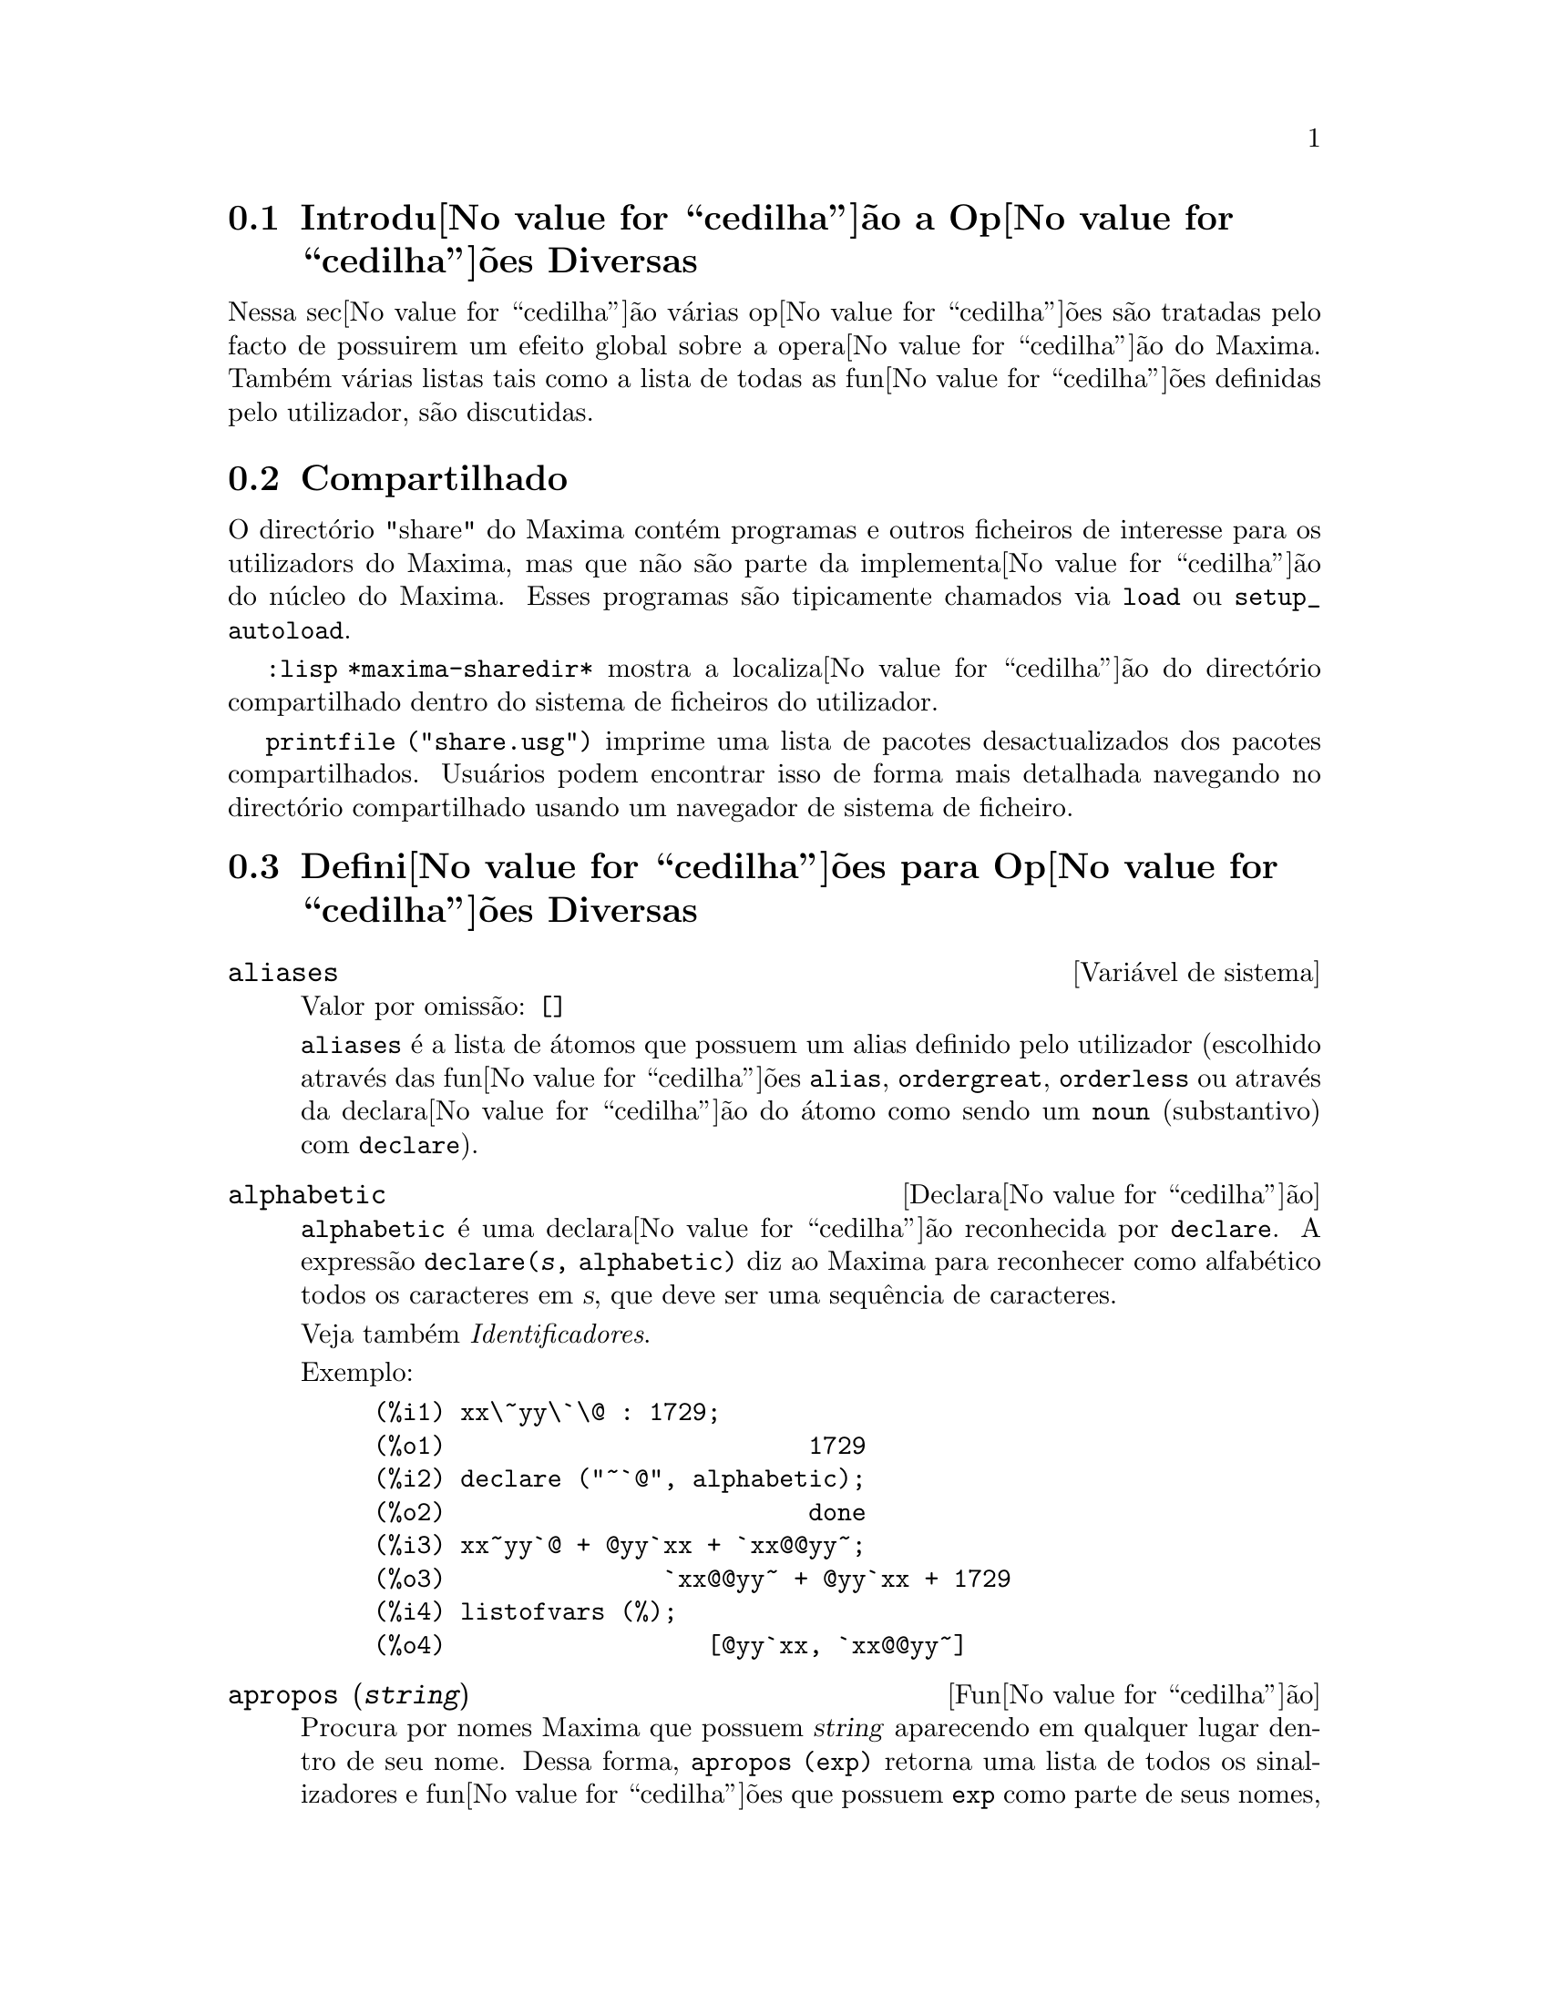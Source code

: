 @c /Miscellaneous.texi/1.20/Mon Jan  1 07:27:14 2007/-ko/
@menu
* Introdu@value{cedilha}@~ao a Op@value{cedilha}@~oes Diversas::  
* Compartilhado::                       
* Defini@value{cedilha}@~oes para Op@value{cedilha}@~oes Diversas::  
@end menu

@node Introdu@value{cedilha}@~ao a Op@value{cedilha}@~oes Diversas, Compartilhado, Op@value{cedilha}@~oes Diversas, Op@value{cedilha}@~oes Diversas
@section Introdu@value{cedilha}@~ao a Op@value{cedilha}@~oes Diversas

Nessa sec@value{cedilha}@~ao v@'arias op@value{cedilha}@~oes s@~ao tratadas pelo facto de possuirem um efeito global
sobre a opera@value{cedilha}@~ao do Maxima.   Tamb@'em v@'arias listas tais como a lista de todas as
fun@value{cedilha}@~oes definidas pelo utilizador, s@~ao discutidas.

@node Compartilhado, Defini@value{cedilha}@~oes para Op@value{cedilha}@~oes Diversas, Introdu@value{cedilha}@~ao a Op@value{cedilha}@~oes Diversas, Op@value{cedilha}@~oes Diversas
@section Compartilhado
O direct@'orio "share" do Maxima cont@'em programas e outros ficheiros 
de interesse para os utilizadors do Maxima, mas que n@~ao s@~ao parte da implementa@value{cedilha}@~ao do n@'ucleo do Maxima.
Esses programas s@~ao tipicamente chamados via @code{load} ou @code{setup_autoload}.

@code{:lisp *maxima-sharedir*} mostra a localiza@value{cedilha}@~ao do direct@'orio compartilhado
dentro do sistema de ficheiros do utilizador.

@c FIXME FIXME FIXME -- WE REALLY NEED AN UP-TO-DATE LIST OF SHARE PACKAGES !!
@code{printfile ("share.usg")} imprime uma lista de pacotes desactualizados dos pacotes compartilhados.
Usu@'arios podem encontrar isso de forma mais detalhada navegando no direct@'orio compartilhado usando um navegador de sistema de ficheiro.


@node Defini@value{cedilha}@~oes para Op@value{cedilha}@~oes Diversas,  , Compartilhado, Op@value{cedilha}@~oes Diversas
@section Defini@value{cedilha}@~oes para Op@value{cedilha}@~oes Diversas

@defvr {Vari@'avel de sistema} aliases
Valor por omiss@~ao: @code{[]}

@code{aliases} @'e a lista de @'atomos que possuem um alias definido pelo utilizador (escolhido atrav@'es
das fun@value{cedilha}@~oes @code{alias}, @code{ordergreat}, @code{orderless} ou atrav@'es da declara@value{cedilha}@~ao do @'atomo como sendo um
@code{noun} (substantivo) com @code{declare}).
@end defvr


@defvr {Declara@value{cedilha}@~ao} alphabetic
@code{alphabetic} @'e uma declara@value{cedilha}@~ao reconhecida por @code{declare}.
A express@~ao @code{declare(@var{s}, alphabetic)} diz ao Maxima para reconhecer
como alfab@'etico todos os caracteres em @var{s}, que deve ser uma sequ@^encia de caracteres.
 
Veja tamb@'em @emph{Identificadores}.

Exemplo:

@c ===beg===
@c xx\~yy\`\@ : 1729;
@c declare ("~`@", alphabetic);
@c xx~yy`@ + @yy`xx + `xx@@yy~;
@c listofvars (%);
@c ===end===

@example
(%i1) xx\~yy\`\@@ : 1729;
(%o1)                         1729
(%i2) declare ("~`@@", alphabetic);
(%o2)                         done
(%i3) xx~yy`@@ + @@yy`xx + `xx@@@@yy~;
(%o3)               `xx@@@@yy~ + @@yy`xx + 1729
(%i4) listofvars (%);
(%o4)                  [@@yy`xx, `xx@@@@yy~]
@end example


@end defvr

@c REPHRASE
@c DOES apropos RETURN THE SAME THING AS THE LIST SHOWN BY describe ??
@deffn {Fun@value{cedilha}@~ao} apropos (@var{string})
Procura por nomes Maxima que possuem @var{string} aparecendo em qualquer lugar dentro
de seu nome.  Dessa forma, @code{apropos (exp)} retorna uma lista de todos os sinalizadores
e fun@value{cedilha}@~oes que possuem @code{exp} como parte de seus nomes, tais como @code{expand},
@code{exp}, e @code{exponentialize}.  Dessa forma voc@^e pode somente lembra parte do nome
de alguma coisa voc@^e pode usar esse comando para achar o restante do nome.
Similarmente, voc@^e pode dizer @code{apropos (tr_)} para achar uma lista de muitos dos
comutadores relatando para o tradutor, muitos dos quais come@value{cedilha}am com @code{tr_}.

@end deffn

@deffn {Fun@value{cedilha}@~ao} args (@var{expr})
Retorna a lista de argumentos de @code{expr},
que pode ser de qualquer tipo de express@~ao outra como um @'atomo.
Somente os argumentos do operador de n@'{@dotless{i}}vel mais alto s@~ao extra@'{@dotless{i}}dos;
subexpress@~oes de @code{expr} aparecem como elementos ou subexpress@~oes de elementos
da lista de argumentos.

A ordem dos @'{@dotless{i}}tens na lista pode depender do sinalizador global @code{inflag}.

@code{args (@var{expr})} @'e equivalente a @code{substpart ("[", @var{expr}, 0)}.
Veja tamb@'em @code{substpart}.

Veja tamb@'em @code{op}.

@c NEEDS EXAMPLES
@end deffn

@defvr {Vari@'avel de op@value{cedilha}@~ao} genindex
Valor por omiss@~ao: @code{i}

@code{genindex} @'e o prefixo usado para gerar a
pr@'oxima vari@'avel do somat@'orio quando necess@'ario.

@end defvr

@defvr {Vari@'avel de op@value{cedilha}@~ao} gensumnum
Valor por omiss@~ao: 0

@code{gensumnum} @'e o sufixo num@'erico usado para gerar vari@'avel seguinte
do somat@'orio.  Se isso for escolhido para @code{false} ent@~ao o @'{@dotless{i}}ndice  consistir@'a somente
de @code{genindex} com um sufixo num@'erico.

@end defvr

@c NEEDS EXPANSION AND EXAMPLES
@defvr {Constante} inf
Infinito positivo real.

@end defvr

@c NEEDS EXPANSION AND EXAMPLES
@defvr {Constante} infinity
Infinito complexo, uma magnitude infinita de @^angulo de fase
arbitr@'aria.  Veja tamb@'em @code{inf} e @code{minf}.

@end defvr

@defvr {Vari@'avel de sistema} infolists
Valor por omiss@~ao: @code{[]}

@code{infolists} @'e uma lista dos nomes de todas as listas de
informa@value{cedilha}@~ao no Maxima. S@~ao elas:

@table @code
@item labels
Todos associam @code{%i}, @code{%o}, e r@'otulos @code{%t}.
@item values
Todos associam @'atomos que s@~ao vari@'aveis de utilizador, n@~ao op@value{cedilha}@~oes do
Maxima ou comutadores, criados atrav@'es de @code{:} ou @code{::} ou associando funcionalmente.
@c WHAT IS INTENDED BY "FUNCTIONAL BINDING" HERE ??

@item functions
Todas as fun@value{cedilha}@~oes definidas pelo utilizador, criadas atrav@'es de @code{:=} ou @code{define}.

@item arrays
Todos os arrays declarados e n@~ao declarados, criados atrav@'es de @code{:}, @code{::}, ou @code{:=}.
@c AREN'T THERE OTHER MEANS OF CREATING ARRAYS ??
@item macros
Todas as macros definidas pelo utilizador.

@item myoptions
Todas as op@value{cedilha}@~oes alguma vez alteradas pelo utilizador (mesmo que tenham ou n@~ao elas
tenham mais tarde retornadas para seus valores padr@~ao).

@item rules
Todos os modelos definidos pelo utilizador que coincidirem e regras de simplifica@value{cedilha}@~ao, criadas
atrav@'es de @code{tellsimp}, @code{tellsimpafter}, @code{defmatch}, ou @code{defrule}.

@item aliases
Todos os @'atomos que possuem um alias definido pelo utilizador, criado atrav@'es das fun@value{cedilha}@~oes
@code{alias}, @code{ordergreat}, @code{orderless} ou declarando os @'atomos como um @code{noun}
com @code{declare}.

@item dependencies
Todos os @'atomos que possuem depend@^encias funcionais, criadas atrav@'es das
fun@value{cedilha}@~oes @code{depends} ou @code{gradef}.

@item gradefs
Todas as fun@value{cedilha}@~oes que possuem derivadas definidas pelo utilizador, cridas atrav@'es da
fun@value{cedilha}@~ao @code{gradef}.

@c UMM, WE REALLY NEED TO BE SPECIFIC -- WHAT DOES "ETC" CONTAIN HERE ??
@item props
Todos os @'atomos que possuem quaisquer propriedades outras que n@~ao essas mencionadas
acima, tais como propriedades estabelecidas por @code{atvalue} , @code{matchdeclare}, etc., tamb@'em propriedades
estabelecidas na fun@value{cedilha}@~ao @code{declare}.

@item let_rule_packages
Todos os pacote de r@'egras em uso definidos pelo utilizador
mais o pacote especial @code{default_let_rule_package}.
(@code{default_let_rule_package} @'e o nome do pacote de r@'egras usado quando
um n@~ao est@'a explicitamente escolhido pelo utilizador.)

@end table

@end defvr

@deffn {Fun@value{cedilha}@~ao} integerp (@var{expr})
Retorna @code{true} se @var{expr} @'e um inteiro num@'erico literal, de outra forma retorna @code{false}.

@code{integerp} retorna falso se seu argumento for um s@'{@dotless{i}}mbolo,
mesmo se o argumento for declarado inteiro.

Exemplos:

@example
(%i1) integerp (0);
(%o1)                         true
(%i2) integerp (1);
(%o2)                         true
(%i3) integerp (-17);
(%o3)                         true
(%i4) integerp (0.0);
(%o4)                         false
(%i5) integerp (1.0);
(%o5)                         false
(%i6) integerp (%pi);
(%o6)                         false
(%i7) integerp (n);
(%o7)                         false
(%i8) declare (n, integer);
(%o8)                         done
(%i9) integerp (n);
(%o9)                         false
@end example

@end deffn

@defvr {Vari@'avel de op@value{cedilha}@~ao} m1pbranch
Valor por omiss@~ao: @code{false}

@code{m1pbranch} @'e principal descendente de @code{-1} a um expoente.
Quantidades tais como @code{(-1)^(1/3)} (isto @'e, um expoente racional "@'{@dotless{i}}mpar") e 
@code{(-1)^(1/4)} (isto @'e, um expoente racional "par") s@~ao manuseados como segue:

@c REDRAW THIS AS A TABLE
@example
              domain:real
                            
(-1)^(1/3):      -1         
(-1)^(1/4):   (-1)^(1/4)   

             domain:complex              
m1pbranch:false          m1pbranch:true
(-1)^(1/3)               1/2+%i*sqrt(3)/2
(-1)^(1/4)              sqrt(2)/2+%i*sqrt(2)/2
@end example

@end defvr

@deffn {Fun@value{cedilha}@~ao} numberp (@var{expr})
Retorna @code{true} se @var{expr} for um inteiro literal, n@'umero racional, 
n@'umero em ponto flutuante, ou um grande n@'umero em ponto flutuante, de outra forma retorna @code{false}.

@code{numberp} retorna falso se seu argumento for um s@'{@dotless{i}}mbolo,
mesmo se o argumento for um n@'umero simb@'olico tal como @code{%pi} ou @code{%i},
ou declarado ser 
par, @'{@dotless{i}}mpar, inteiro, racional, irracional, real, imagin@'ario, ou complexo.

Exemplos:

@example
(%i1) numberp (42);
(%o1)                         true
(%i2) numberp (-13/19);
(%o2)                         true
(%i3) numberp (3.14159);
(%o3)                         true
(%i4) numberp (-1729b-4);
(%o4)                         true
(%i5) map (numberp, [%e, %pi, %i, %phi, inf, minf]);
(%o5)      [false, false, false, false, false, false]
(%i6) declare (a, even, b, odd, c, integer, d, rational,
     e, irrational, f, real, g, imaginary, h, complex);
(%o6)                         done
(%i7) map (numberp, [a, b, c, d, e, f, g, h]);
(%o7) [false, false, false, false, false, false, false, false]
@end example

@end deffn

@c CROSS REF TO WHICH FUNCTION OR FUNCTIONS ESTABLISH PROPERTIES !! (VERY IMPORTANT)
@c NEEDS EXPANSION, CLARIFICATION, AND EXAMPLES
@deffn {Fun@value{cedilha}@~ao} properties (@var{a})
Retorna uma lista de nomes de todas as
propriedades associadas com o @'atomo @var{a}.

@end deffn

@c CROSS REF TO WHICH FUNCTION OR FUNCTIONS ESTABLISH PROPERTIES !! (VERY IMPORTANT)
@c NEEDS EXPANSION, CLARIFICATION, AND EXAMPLES
@c WHAT IS HIDDEN IN THE "etc" HERE ??
@defvr {S@'{@dotless{i}}mbolo especial} props
@code{props} s@~ao @'atomos que possuem qualquer propriedade outra como essas explicitamente
mencionadas em @code{infolists}, tais como atvalues, matchdeclares, etc., tamb@'em
propriedades especificadas na fun@value{cedilha}@~ao  @code{declare}.

@end defvr

@c CROSS REF TO WHICH FUNCTION OR FUNCTIONS ESTABLISH PROPERTIES !! (VERY IMPORTANT)
@c NEEDS EXPANSION, CLARIFICATION, AND EXAMPLES
@deffn {Fun@value{cedilha}@~ao} propvars (@var{prop})
Retorna uma lista desses @'atomos sobre a lista @code{props} que
possui a propriedade indicada atrav@'es de @var{prop}.  Dessa forma @code{propvars (atvalue)}
retorna uma lista de @'atomos que possuem atvalues.

@end deffn

@c CROSS REF TO OTHER FUNCTIONS WHICH PUT/GET PROPERTIES !! (VERY IMPORTANT)
@c NEEDS EXPANSION, CLARIFICATION, AND EXAMPLES
@c ARE PROPERTIES ESTABLISHED BY put THE SAME AS PROPERTIES ESTABLISHED BY declare OR OTHER FUNCTIONS ??
@c IS put (foo, true, integer) EQUIVALENT TO declare (foo, integer) FOR EXAMPLE ??
@deffn {Fun@value{cedilha}@~ao} put (@var{@'atomo}, @var{valor}, @var{indicador})
Atribui @var{valor} para a propriedade (especificada atrav@'es de @var{indicador}) do @var{@'atomo}.
@var{indicador} pode ser o nome de qualquer propriedade, n@~ao apenas uma propriedade definida pelo sistema.

@code{put} avalia seus argumentos. 
@code{put} retorna @var{valor}.

Exemplos:

@example
(%i1) put (foo, (a+b)^5, expr);
                                   5
(%o1)                       (b + a)
(%i2) put (foo, "Hello", str);
(%o2)                         Hello
(%i3) properties (foo);
(%o3)            [[user properties, str, expr]]
(%i4) get (foo, expr);
                                   5
(%o4)                       (b + a)
(%i5) get (foo, str);
(%o5)                         Hello
@end example

@end deffn

@deffn {Fun@value{cedilha}@~ao} qput (@var{@'atomo}, @var{valor}, @var{indicador})
Atribui @var{valor} para a propriedade (especificada atrav@'es de @var{indicador}) do @var{@'atomo}.
Isso @'e o mesmo que @code{put},
excepto que os argumentos n@~a s@~ao avaliados.

Exemplo:

@example
(%i1) foo: aa$ 
(%i2) bar: bb$
(%i3) baz: cc$
(%i4) put (foo, bar, baz);
(%o4)                          bb
(%i5) properties (aa);
(%o5)                [[user properties, cc]]
(%i6) get (aa, cc);
(%o6)                          bb
(%i7) qput (foo, bar, baz);
(%o7)                          bar
(%i8) properties (foo);
(%o8)            [value, [user properties, baz]]
(%i9) get ('foo, 'baz);
(%o9)                          bar
@end example

@end deffn

@c CROSS REF TO OTHER FUNCTIONS WHICH PUT/GET PROPERTIES !! (VERY IMPORTANT)
@c NEEDS EXPANSION, CLARIFICATION, AND EXAMPLES
@c HOW DOES THIS INTERACT WITH declare OR OTHER PROPERTY-ESTABLISHING FUNCTIONS ??
@c HOW IS THIS DIFFERENT FROM remove ??
@deffn {Fun@value{cedilha}@~ao} rem (@var{@'atomo}, @var{indicador})
Remove a propriedade indicada atrav@'es de @var{indicador} do @var{@'atomo}.

@end deffn

@c CROSS REF TO OTHER FUNCTIONS WHICH PUT/GET PROPERTIES !! (VERY IMPORTANT)
@c NEEDS EXPANSION, CLARIFICATION, AND EXAMPLES
@c HOW DOES THIS INTERACT WITH declare OR OTHER PROPERTY-ESTABLISHING FUNCTIONS ??
@c HOW IS THIS DIFFERENT FROM rem ??
@deffn {Fun@value{cedilha}@~ao} remove (@var{a_1}, @var{p_1}, ..., @var{a_n}, @var{p_n})
@deffnx {Fun@value{cedilha}@~ao} remove ([@var{a_1}, ..., @var{a_m}], [@var{p_1}, ..., @var{p_n}], ...)
@deffnx {Fun@value{cedilha}@~ao} remove ("@var{a}", operator)
@deffnx {Fun@value{cedilha}@~ao} remove (@var{a}, transfun)
@deffnx {Fun@value{cedilha}@~ao} remove (all, @var{p})
Remove propriedades associadas a @'atomos.

@code{remove (@var{a_1}, @var{p_1}, ..., @var{a_n}, @var{p_n})}
remove a propriedade @code{p_k} do @'atomo @code{a_k}.

@code{remove ([@var{a_1}, ..., @var{a_m}], [@var{p_1}, ..., @var{p_n}], ...)}
remove as propriedades @code{@var{p_1}, ..., @var{p_n}}
dos @'atomos @var{a_1}, ..., @var{a_m}.
Pode existir mais que um par de listas.

@c VERIFY THAT THIS WORKS AS ADVERTISED
@code{remove (all, @var{p})} remove a propriedade @var{p} de todos os @'atomos que a possuem.

@c SHOULD REFER TO A LIST OF ALL SYSTEM-DEFINED PROPERTIES HERE.
A propriedade removida pode ser definida pelo sistema tal como
@code{function}, @code{macro} ou @code{mode_declare}, ou propriedades definidas pelo utilizador.

@c VERIFY THAT THIS WORKS AS ADVERTISED
@c IS transfun PECULIAR TO remove ?? IF SO, SHOW SPECIAL CASE AS @defunx
uma propriedade pode ser @code{transfun} para remover
a vers@~ao traduzida Lisp de uma fun@value{cedilha}@~ao.
Ap@'os executar isso, a vers@~ao Maxima da fun@value{cedilha}@~ao @'e executada
em lugar da vers@~ao traduzida.

@code{remove ("@var{a}", operator)} ou, equivalentemente, @code{remove ("@var{a}", op)}
remove de @var{a} as propriedades @code{operator} declaradas atrav@'es de
@code{prefix}, @code{infix}, @code{nary}, @code{postfix}, @code{matchfix}, ou @code{nofix}.
Note que o nome do operador deve ser escrito como uma sequ@^encia de caracteres com ap@'ostofo.

@code{remove} sempre retorna @code{done} se um @'atomo possui ou n@~ao uma propriedade especificada.
Esse comportamento @'e diferente das fun@value{cedilha}@~oes remove mais espec@'{@dotless{i}}ficas
@code{remvalue}, @code{remarray}, @code{remfunction}, e @code{remrule}.

@c IN SERIOUS NEED OF EXAMPLES HERE
@end deffn

@c NEEDS EXAMPLES
@deffn {Fun@value{cedilha}@~ao} remvalue (@var{nome_1}, ..., @var{nome_n})
@deffnx {Fun@value{cedilha}@~ao} remvalue (all)
Remove os valores de Vari@'aveis de utilizador @var{nome_1}, ..., @var{nome_n}
(que podem ser subscritas) do sistema.

@code{remvalue (all)} remove os valores de todas as vari@'aveis em @code{values},
a lista de todas as vari@'aveis nomeadas atrav@'es do utilizador
(em oposi@value{cedilha}@~ao a essas que s@~ao automaticamente atribu@'{@dotless{i}}das atrav@'es do Maxima).

Veja tamb@'em @code{values}.

@end deffn

@c NEEDS EXAMPLES
@deffn {Fun@value{cedilha}@~ao} rncombine (@var{expr})
Transforma @var{expr} combinando todos os termos de @var{expr} que possuem
denominadores id@^enticos ou denominadores que diferem de cada um dos outros apenas por
factores num@'ericos somente.  Isso @'e ligeiramente diferente do comportamento de
de @code{combine}, que colecta termos que possuem denominadores id@^enticos.

Escolhendo @code{pfeformat: true} e usando @code{combine} retorna resultados similares
a esses que podem ser obtidos com @code{rncombine}, mas @code{rncombine} pega o
passo adicional de multiplicar cruzado factores num@'erios do denominador.
Esses resultados em forma ideal, e a possibilidade de reconhecer alguns
cancelamentos.

@end deffn

@c NEEDS CLARIFICATION AND EXAMPLES
@deffn {Fun@value{cedilha}@~ao} scalarp (@var{expr})
Retorna @code{true} se @var{expr} for um n@'umero, constante, ou vari@'avel
declarada @code{scalar} com @code{declare}, ou composta inteiramente de n@'umeros, constantes, e tais
Vari@'aveis, bmas n@~ao contendo matrizes ou listas.

@end deffn

@deffn {Fun@value{cedilha}@~ao} setup_autoload (@var{nomeficheiro}, @var{fun@value{cedilha}@~ao_1}, ..., @var{fun@value{cedilha}@~ao_n})
Especifica que
se qualquer entre @var{fun@value{cedilha}@~ao_1}, ..., @var{fun@value{cedilha}@~ao_n} for referenciado e n@~ao ainda definido,
@var{nomedeqrquivo} @'e chamado via @code{load}.
@var{nomeficheiro} usualmente cont@'em defini@value{cedilha}@~oes para as fun@value{cedilha}@~oes especificadas,
embora isso n@~ao seja obrigat@'orio.

@code{setup_autoload} n@~ao trabalha para fun@value{cedilha}@~oes array.

@code{setup_autoload} n@~ao avalia seus argumentos.

Exemplo:

@c EXAMPLE GENERATED FROM FOLLOWING INPUT
@c legendre_p (1, %pi);
@c setup_autoload ("specfun.mac", legendre_p, ultraspherical);
@c ultraspherical (2, 1/2, %pi);
@c legendre_p (1, %pi);
@c legendre_q (1, %pi);
@example
(%i1) legendre_p (1, %pi);
(%o1)                  legendre_p(1, %pi)
(%i2) setup_autoload ("specfun.mac", legendre_p, ultraspherical);
(%o2)                         done
(%i3) ultraspherical (2, 1/2, %pi);
Warning - you are redefining the Macsyma fun@value{cedilha}@~ao ultraspherical
Warning - you are redefining the Macsyma fun@value{cedilha}@~ao legendre_p
                            2
                 3 (%pi - 1)
(%o3)            ------------ + 3 (%pi - 1) + 1
                      2
(%i4) legendre_p (1, %pi);
(%o4)                          %pi
(%i5) legendre_q (1, %pi);
                              %pi + 1
                      %pi log(-------)
                              1 - %pi
(%o5)                 ---------------- - 1
                             2
@end example

@end deffn
